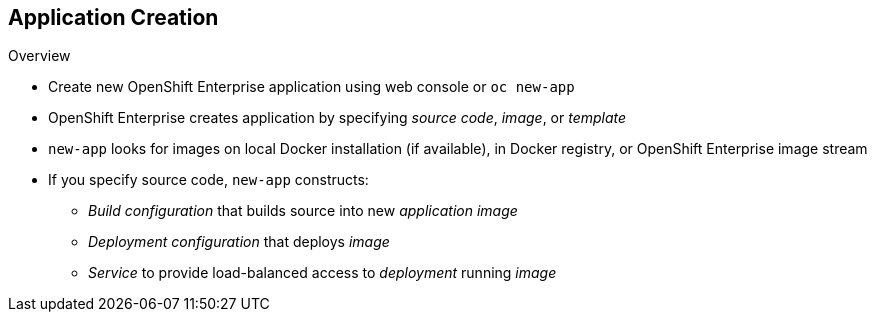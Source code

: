 == Application Creation

.Overview

* Create new OpenShift Enterprise application using web console or `oc new-app`

* OpenShift Enterprise creates application by specifying _source code_, _image_, or _template_
* `new-app` looks for images on local Docker installation (if available), in
 Docker registry, or OpenShift Enterprise image stream

* If you specify source code, `new-app` constructs:
** _Build configuration_ that builds source into new _application image_
** _Deployment configuration_ that deploys _image_
** _Service_ to provide load-balanced access to _deployment_ running _image_

ifdef::showscript[]

=== Transcript

You can create a new OpenShift Enterprise application using the web console or
 by running the `oc new-app` command from the CLI. OpenShift Enterprise creates
  a new application by specifying source code, images, or templates. The
   `new-app` command looks for images on the local Docker installation
    (if available), in a Docker registry, or an OpenShift Enterprise image
     stream.

endif::showscript[]
